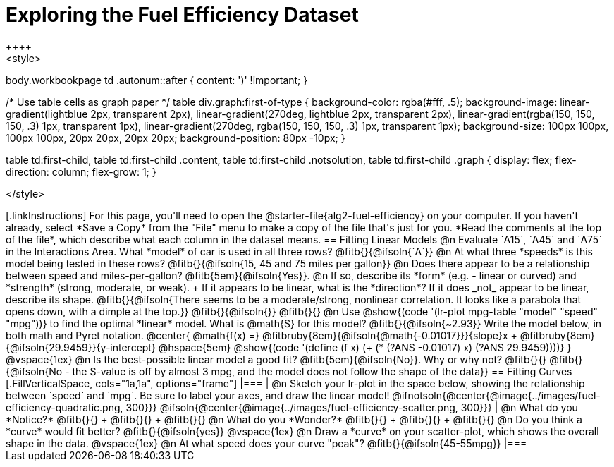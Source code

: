 = Exploring the Fuel Efficiency Dataset
++++
<style>
body.workbookpage td .autonum::after { content: ')' !important; }

/* Use table cells as graph paper */
table div.graph:first-of-type {
    background-color: rgba(#fff, .5);
    background-image:
        linear-gradient(lightblue 2px, transparent 2px),
        linear-gradient(270deg, lightblue 2px, transparent 2px),
        linear-gradient(rgba(150, 150, 150, .3) 1px, transparent 1px),
        linear-gradient(270deg, rgba(150, 150, 150, .3) 1px, transparent 1px);
    background-size: 100px 100px, 100px 100px, 20px 20px, 20px 20px;
    background-position: 80px -10px;
}

table td:first-child,
table td:first-child .content,
table td:first-child .notsolution,
table td:first-child .graph {
    display: flex; flex-direction: column; flex-grow: 1;
}

</style>
++++

[.linkInstructions]
For this page, you'll need to open the @starter-file{alg2-fuel-efficiency} on your computer. If you haven't already, select *Save a Copy* from the "File" menu to make a copy of the file that's just for you. *Read the comments at the top of the file*, which describe what each column in the dataset means.

== Fitting Linear Models

@n Evaluate `A15`, `A45` and `A75` in the Interactions Area. What *model* of car is used in all three rows? @fitb{}{@ifsoln{`A`}}

@n At what three *speeds* is this model being tested in these rows? @fitb{}{@ifsoln{15, 45 and 75 miles per gallon}}

@n Does there appear to be a relationship between speed and miles-per-gallon? @fitb{5em}{@ifsoln{Yes}}.

@n If so, describe its *form* (e.g. - linear or curved) and *strength* (strong, moderate, or weak). +
If it appears to be linear, what is the *direction*? If it does _not_ appear to be linear, describe its shape.

@fitb{}{@ifsoln{There seems to be a moderate/strong, nonlinear correlation. It looks like a parabola that opens down, with a dimple at the top.}}

@fitb{}{@ifsoln{}}

@fitb{}{}

@n Use @show{(code '(lr-plot mpg-table "model" "speed" "mpg"))} to find the optimal *linear* model. What is @math{S} for this model? @fitb{}{@ifsoln{~2.93}}

Write the model below, in both math and Pyret notation.

@center{
 @math{f(x) =} @fitbruby{8em}{@ifsoln{@math{-0.01017}}}{slope}x + @fitbruby{8em}{@ifsoln{29.9459}}{y-intercept} @hspace{5em} @show{(code '(define (f x) (+ (* (?ANS -0.01017) x) (?ANS 29.9459))))}
}

@vspace{1ex}

@n Is the best-possible linear model a good fit? @fitb{5em}{@ifsoln{No}}. Why or why not?

@fitb{}{}

@fitb{}{@ifsoln{No - the S-value is off by almost 3 mpg, and the model does not follow the shape of the data}}

== Fitting Curves

[.FillVerticalSpace, cols="1a,1a", options="frame"]
|===
|
@n Sketch your lr-plot in the space below, showing the relationship between `speed` and `mpg`. Be sure to label your axes, and draw the linear model!

@ifnotsoln{@center{@image{../images/fuel-efficiency-quadratic.png, 300}}}

@ifsoln{@center{@image{../images/fuel-efficiency-scatter.png, 300}}}

|
@n What do you *Notice?* @fitb{}{} +
@fitb{}{} +
@fitb{}{}

@n What do you *Wonder?* @fitb{}{} +
@fitb{}{} +
@fitb{}{}

@n Do you think a *curve* would fit better? @fitb{}{@ifsoln{yes}}

@vspace{1ex}

@n Draw a *curve* on your scatter-plot, which shows the overall shape in the data.

@vspace{1ex}

@n At what speed does your curve "peak"? @fitb{}{@ifsoln{45-55mpg}}

|===
